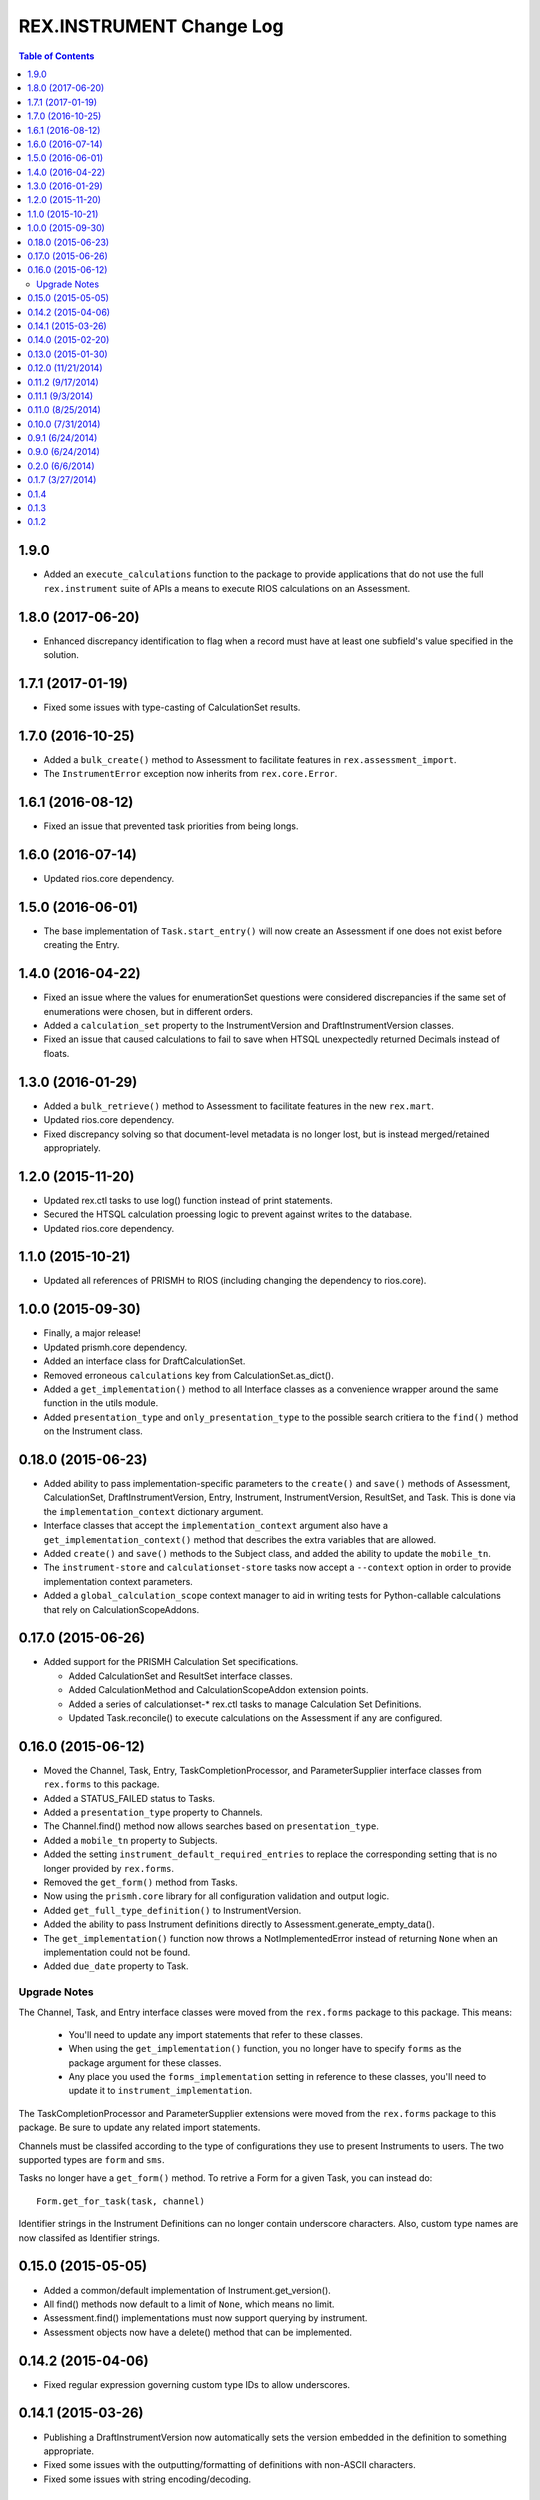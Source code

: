 *************************
REX.INSTRUMENT Change Log
*************************

.. contents:: Table of Contents


1.9.0
=====

* Added an ``execute_calculations`` function to the package to provide
  applications that do not use the full ``rex.instrument`` suite of APIs a
  means to execute RIOS calculations on an Assessment.


1.8.0 (2017-06-20)
==================

* Enhanced discrepancy identification to flag when a record must have at least
  one subfield's value specified in the solution.


1.7.1 (2017-01-19)
==================

* Fixed some issues with type-casting of CalculationSet results.


1.7.0 (2016-10-25)
==================

* Added a ``bulk_create()`` method to Assessment to facilitate features in
  ``rex.assessment_import``.
* The ``InstrumentError`` exception now inherits from ``rex.core.Error``.


1.6.1 (2016-08-12)
==================

* Fixed an issue that prevented task priorities from being longs.


1.6.0 (2016-07-14)
==================

* Updated rios.core dependency.


1.5.0 (2016-06-01)
==================

* The base implementation of ``Task.start_entry()`` will now create an
  Assessment if one does not exist before creating the Entry.


1.4.0 (2016-04-22)
==================

* Fixed an issue where the values for enumerationSet questions were considered
  discrepancies if the same set of enumerations were chosen, but in different
  orders.
* Added a ``calculation_set`` property to the InstrumentVersion and
  DraftInstrumentVersion classes.
* Fixed an issue that caused calculations to fail to save when HTSQL
  unexpectedly returned Decimals instead of floats.


1.3.0 (2016-01-29)
==================

* Added a ``bulk_retrieve()`` method to Assessment to facilitate features in
  the new ``rex.mart``.
* Updated rios.core dependency.
* Fixed discrepancy solving so that document-level metadata is no longer lost,
  but is instead merged/retained appropriately.


1.2.0 (2015-11-20)
==================

* Updated rex.ctl tasks to use log() function instead of print statements.
* Secured the HTSQL calculation proessing logic to prevent against writes to
  the database.
* Updated rios.core dependency.


1.1.0 (2015-10-21)
==================

* Updated all references of PRISMH to RIOS (including changing the dependency
  to rios.core).


1.0.0 (2015-09-30)
==================

* Finally, a major release!
* Updated prismh.core dependency.
* Added an interface class for DraftCalculationSet.
* Removed erroneous ``calculations`` key from CalculationSet.as_dict().
* Added a ``get_implementation()`` method to all Interface classes as a
  convenience wrapper around the same function in the utils module.
* Added ``presentation_type`` and ``only_presentation_type`` to the possible
  search critiera to the ``find()`` method on the Instrument class.


0.18.0 (2015-06-23)
===================

* Added ability to pass implementation-specific parameters to the ``create()``
  and ``save()`` methods of Assessment, CalculationSet, DraftInstrumentVersion,
  Entry, Instrument, InstrumentVersion, ResultSet, and Task. This is done via
  the ``implementation_context`` dictionary argument.
* Interface classes that accept the ``implementation_context`` argument also
  have a ``get_implementation_context()`` method that describes the extra
  variables that are allowed.
* Added ``create()`` and ``save()`` methods to the Subject class, and added the
  ability to update the ``mobile_tn``.
* The ``instrument-store`` and ``calculationset-store`` tasks now accept a
  ``--context`` option in order to provide implementation context parameters.
* Added a ``global_calculation_scope`` context manager to aid in writing tests
  for Python-callable calculations that rely on CalculationScopeAddons.


0.17.0 (2015-06-26)
===================

* Added support for the PRISMH Calculation Set specifications.

  * Added CalculationSet and ResultSet interface classes.
  * Added CalculationMethod and CalculationScopeAddon extension points.
  * Added a series of calculationset-* rex.ctl tasks to manage Calculation Set
    Definitions.
  * Updated Task.reconcile() to execute calculations on the Assessment if any
    are configured.


0.16.0 (2015-06-12)
===================

* Moved the Channel, Task, Entry, TaskCompletionProcessor, and
  ParameterSupplier interface classes from ``rex.forms`` to this package.
* Added a STATUS_FAILED status to Tasks.
* Added a ``presentation_type`` property to Channels.
* The Channel.find() method now allows searches based on ``presentation_type``.
* Added a ``mobile_tn`` property to Subjects.
* Added the setting ``instrument_default_required_entries`` to replace the
  corresponding setting that is no longer provided by ``rex.forms``.
* Removed the ``get_form()`` method from Tasks.
* Now using the ``prismh.core`` library for all configuration validation and
  output logic.
* Added ``get_full_type_definition()`` to InstrumentVersion.
* Added the ability to pass Instrument definitions directly to
  Assessment.generate_empty_data().
* The ``get_implementation()`` function now throws a NotImplementedError
  instead of returning ``None`` when an implementation could not be found.
* Added ``due_date`` property to Task.

Upgrade Notes
-------------

The Channel, Task, and Entry interface classes were moved from the
``rex.forms`` package to this package.  This means:

  * You'll need to update any import statements that refer to these classes.
  * When using the ``get_implementation()`` function, you no longer have to
    specify ``forms`` as the package argument for these classes.
  * Any place you used the ``forms_implementation`` setting in reference to
    these classes, you'll need to update it to ``instrument_implementation``.

The TaskCompletionProcessor and ParameterSupplier extensions were moved from
the ``rex.forms`` package to this package. Be sure to update any related
import statements.

Channels must be classifed according to the type of configurations they use
to present Instruments to users. The two supported types are ``form`` and
``sms``.

Tasks no longer have a ``get_form()`` method. To retrive a Form for a given
Task, you can instead do::

    Form.get_for_task(task, channel)

Identifier strings in the Instrument Definitions can no longer contain
underscore characters. Also, custom type names are now classifed as
Identifier strings.


0.15.0 (2015-05-05)
===================

* Added a common/default implementation of Instrument.get_version().
* All find() methods now default to a limit of ``None``, which means no limit.
* Assessment.find() implementations must now support querying by instrument.
* Assessment objects now have a delete() method that can be implemented.


0.14.2 (2015-04-06)
===================

* Fixed regular expression governing custom type IDs to allow underscores.


0.14.1 (2015-03-26)
===================

* Publishing a DraftInstrumentVersion now automatically sets the version
  embedded in the definition to something appropriate.
* Fixed some issues with the outputting/formatting of definitions with
  non-ASCII characters.
* Fixed some issues with string encoding/decoding.


0.14.0 (2015-02-20)
===================

* Matrix columns can now be marked individually as identifiable.
* If not specifying the description of an enumeration in an Instrument
  definition, the value associated with the enumeration ID no longer has to be
  an empty dictionary/mapping. It can be null.
* The system will now automatically validate all InstrumentVersion definitions
  found in the datastore upon server startup. This can be disabled through a
  new setting named ``instrument_validate_on_startup``.
* Enumeration IDs now have slightly loosened format restrictions. They no
  longer must start with a letter, and they can be one character long. This
  means that you can now use numeric-looking strings as IDs (e.g., "1", "32").


0.13.0 (2015-01-30)
===================

- Added support for ``rex.setup`` v2.
- Refactored the demo/test package.
- Now using v2 of ``rex.ctl``.
- The ``instrument-validate`` and ``instrument-store`` commands will now accept
  YAML-formatted Instrument files, provided they adhere to the same structural
  requirements as the Common Instrument Specification.
- Added an ``output`` module with function and classes that can be used to
  output Instrument definitions in a human-friendly way, with either JSON or
  YAML.
- Added an ``instrument-format`` rex command to convert and/or reformat
  Instrument definitions.
- The ``instrument-retrieve`` rex command now accepts a ``format`` option to
  indicate that you want JSON or YAML returned.
- Added a ``definition_yaml`` property to the InstrumentVersion and
  DraftInstrumentVersion classes to get or set the Instrument definition using
  YAML.


0.12.0 (11/21/2014)
===================

- Improved Assessment schema validation logic to be more thorough.
- Fixed issues where defaulted dates were timezone-naive, and thus causing
  confusing shifts in date/time.


0.11.2 (9/17/2014)
==================

- Fixed an issue that caused required boolean fields to not allow False values
  in Assessments.
- The output from the instrument-retrieve command can now be optionally
  pretty-printed.


0.11.1 (9/3/2014)
=================

- Fixed an issue that occurred when validating Assessments with custom types.


0.11.0 (8/25/2014)
==================

- Added the ability for the as_dict() and as_json() methods to accept a list of
  extra parameters to include in their serializations that aren't included in
  the default list.
- Changed the Assessment.validate_data() method to take the raw Instrument
  Definition as its optional argument rather than an InstrumentVersion.
- Instrument.create() now takes a unique "code" rather than an explicit UID.
  This was done for consistency with other interface classes (all of which
  generate their own UIDs rather than having them be explicitly passed). In
  many implementations, this code will be used to generate the UID.
- Added a code property to Instrument.
- The get_subject() and find_subjects() methods on User have been replaced by
  more generic methods named get_object_by_uid() and find_objects().
- All get_by_uid() and find() methods now accept and optional user parameter to
  indicate that the resulting instance should be accessible by the specified
  User.
- Invalid JSON is now considered a ValidationError by
  Instrument.validate_definition() and Assessment.validate_data().


0.10.0 (7/31/2014)
==================

- Added ability to mark Instrument fields as containing PHI/PII.
- Enhanced Assessment.validate_data() method to perform Instrument-specific
  validation of the data structure, in addition to the base Common Assessment
  Document schema validation.
- Assessment data is now only validated upon complete, rather than on
  instantiation and assignment.
- InstrumentVersion will no longer validate the definition upon instantiation
  or assignment.
- Added a shared caching mechanism for use by implementations.
- Most sub-object properties now perform lazy retrieval with caching.
- The Instrument.get_latest_version() method has been changed to the
  "latest_version" property.
- Added a utility decorator to facilitate the memoization of properties.
- Instruments now have a status property.
- InstrumentVersions now have a published_by and date_published property.
- Added a new interface class in DraftInstrumentVersion to allow the management
  of InstrumentVersions that are in the process of being created and aren't
  ready for general use in the system.
- Users now have a get_subject() method.


0.9.1 (6/24/2014)
=================

- Packaging fix.


0.9.0 (6/24/2014)
=================

- Major overhaul of utility/interface classes.
- Moved schema validation logic of Instruments and Assessments from
  rex.validate into this module.
- Changed structure of Instrument and Assessment JSON representations.


0.2.0 (6/6/2014)
================

- Fixed an issue Calculations and missing names.
- Added support for an "Edited" state, allowing measures to be edited after
  they are completed.


0.1.7 (3/27/2014)
=================

- Documentation updates in preparation for open-sourcing.


0.1.4
=====

- added calculation support;


0.1.3
=====

- added workaround for descriptor issue;


0.1.2
=====

- add warning when storage is broken;
- minor fixes;

